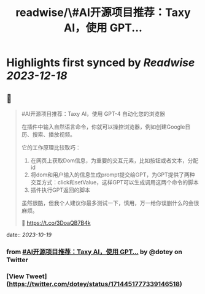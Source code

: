 :PROPERTIES:
:title: readwise/\#AI开源项目推荐：Taxy AI，使用 GPT...
:END:

:PROPERTIES:
:author: [[dotey on Twitter]]
:full-title: "\#AI开源项目推荐：Taxy AI，使用 GPT..."
:category: [[tweets]]
:url: https://twitter.com/dotey/status/1714451777339146518
:image-url: https://pbs.twimg.com/profile_images/561086911561736192/6_g58vEs.jpeg
:END:

* Highlights first synced by [[Readwise]] [[2023-12-18]]
** 📌
#+BEGIN_QUOTE
#AI开源项目推荐：Taxy AI，使用 GPT-4 自动化您的浏览器

在插件中输入自然语言命令，你就可以操控浏览器，例如创建Google日历、搜索、播放视频。

它的工作原理比较取巧：
1. 在网页上获取Dom信息，为重要的交互元素，比如按钮或者文本，分配id
2. 将dom和用户输入的信息生成prompt提交给GPT，为GPT提供了两种交互方式：click和setValue，这样GPT可以生成调用这两个命令的脚本
3. 插件执行GPT返回的脚本

虽然很酷，但我个人建议你最多测试一下，慎用，万一给你误删什么的会很麻烦。

🔗 https://t.co/3DoaQB7B4k 
#+END_QUOTE
    date:: [[2023-10-19]]
*** from _#AI开源项目推荐：Taxy AI，使用 GPT..._ by @dotey on Twitter
*** [View Tweet](https://twitter.com/dotey/status/1714451777339146518)